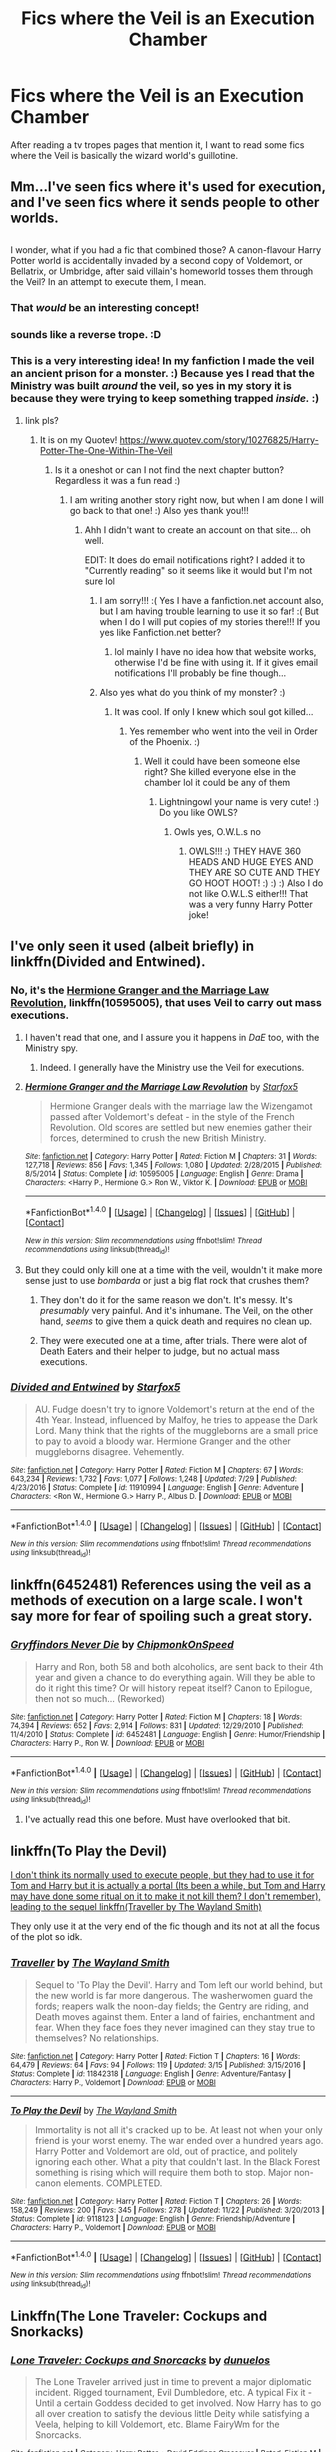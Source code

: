 #+TITLE: Fics where the Veil is an Execution Chamber

* Fics where the Veil is an Execution Chamber
:PROPERTIES:
:Score: 8
:DateUnix: 1514587419.0
:DateShort: 2017-Dec-30
:END:
After reading a tv tropes pages that mention it, I want to read some fics where the Veil is basically the wizard world's guillotine.


** Mm...I've seen fics where it's used for execution, and I've seen fics where it sends people to other worlds.

** 
   :PROPERTIES:
   :CUSTOM_ID: section
   :END:
I wonder, what if you had a fic that combined those? A canon-flavour Harry Potter world is accidentally invaded by a second copy of Voldemort, or Bellatrix, or Umbridge, after said villain's homeworld tosses them through the Veil? In an attempt to execute them, I mean.
:PROPERTIES:
:Author: Avaday_Daydream
:Score: 14
:DateUnix: 1514588453.0
:DateShort: 2017-Dec-30
:END:

*** That /would/ be an interesting concept!
:PROPERTIES:
:Author: Achille-Talon
:Score: 11
:DateUnix: 1514589820.0
:DateShort: 2017-Dec-30
:END:


*** sounds like a reverse trope. :D
:PROPERTIES:
:Score: 5
:DateUnix: 1514596970.0
:DateShort: 2017-Dec-30
:END:


*** This is a very interesting idea! In my fanfiction I made the veil an ancient prison for a monster. :) Because yes I read that the Ministry was built /around/ the veil, so yes in my story it is because they were trying to keep something trapped /inside./ :)
:PROPERTIES:
:Score: 3
:DateUnix: 1514597370.0
:DateShort: 2017-Dec-30
:END:

**** link pls?
:PROPERTIES:
:Author: lightningowl15
:Score: 1
:DateUnix: 1514603205.0
:DateShort: 2017-Dec-30
:END:

***** It is on my Quotev! [[https://www.quotev.com/story/10276825/Harry-Potter-The-One-Within-The-Veil]]
:PROPERTIES:
:Score: 1
:DateUnix: 1514606001.0
:DateShort: 2017-Dec-30
:END:

****** Is it a oneshot or can I not find the next chapter button? Regardless it was a fun read :)
:PROPERTIES:
:Author: lightningowl15
:Score: 1
:DateUnix: 1514610050.0
:DateShort: 2017-Dec-30
:END:

******* I am writing another story right now, but when I am done I will go back to that one! :) Also yes thank you!!!
:PROPERTIES:
:Score: 1
:DateUnix: 1514610529.0
:DateShort: 2017-Dec-30
:END:

******** Ahh I didn't want to create an account on that site... oh well.

EDIT: It does do email notifications right? I added it to "Currently reading" so it seems like it would but I'm not sure lol
:PROPERTIES:
:Author: lightningowl15
:Score: 2
:DateUnix: 1514613353.0
:DateShort: 2017-Dec-30
:END:

********* I am sorry!!! :( Yes I have a fanfiction.net account also, but I am having trouble learning to use it so far! :( But when I do I will put copies of my stories there!!! If you yes like Fanfiction.net better?
:PROPERTIES:
:Score: 1
:DateUnix: 1514618740.0
:DateShort: 2017-Dec-30
:END:

********** lol mainly I have no idea how that website works, otherwise I'd be fine with using it. If it gives email notifications I'll probably be fine though...
:PROPERTIES:
:Author: lightningowl15
:Score: 2
:DateUnix: 1514653254.0
:DateShort: 2017-Dec-30
:END:


********* Also yes what do you think of my monster? :)
:PROPERTIES:
:Score: 1
:DateUnix: 1514618806.0
:DateShort: 2017-Dec-30
:END:

********** It was cool. If only I knew which soul got killed...
:PROPERTIES:
:Author: lightningowl15
:Score: 1
:DateUnix: 1514653288.0
:DateShort: 2017-Dec-30
:END:

*********** Yes remember who went into the veil in Order of the Phoenix. :)
:PROPERTIES:
:Score: 1
:DateUnix: 1514666875.0
:DateShort: 2017-Dec-31
:END:

************ Well it could have been someone else right? She killed everyone else in the chamber lol it could be any of them
:PROPERTIES:
:Author: lightningowl15
:Score: 1
:DateUnix: 1514675561.0
:DateShort: 2017-Dec-31
:END:

************* Lightningowl your name is very cute! :) Do you like OWLS?
:PROPERTIES:
:Score: 1
:DateUnix: 1514676838.0
:DateShort: 2017-Dec-31
:END:

************** Owls yes, O.W.L.s no
:PROPERTIES:
:Author: lightningowl15
:Score: 2
:DateUnix: 1514679446.0
:DateShort: 2017-Dec-31
:END:

*************** OWLS!!! :) THEY HAVE 360 HEADS AND HUGE EYES AND THEY ARE SO CUTE AND THEY GO HOOT HOOT! :) :) :) Also I do not like O.W.L.S either!!! That was a very funny Harry Potter joke!
:PROPERTIES:
:Score: 1
:DateUnix: 1514679601.0
:DateShort: 2017-Dec-31
:END:


** I've only seen it used (albeit briefly) in linkffn(Divided and Entwined).
:PROPERTIES:
:Author: Achille-Talon
:Score: 5
:DateUnix: 1514589809.0
:DateShort: 2017-Dec-30
:END:

*** No, it's the [[https://www.fanfiction.net/s/10595005/1/Hermione-Granger-and-the-Marriage-Law-Revolution][Hermione Granger and the Marriage Law Revolution]], linkffn(10595005), that uses Veil to carry out mass executions.
:PROPERTIES:
:Author: InquisitorCOC
:Score: 3
:DateUnix: 1514606821.0
:DateShort: 2017-Dec-30
:END:

**** I haven't read that one, and I assure you it happens in /DaE/ too, with the Ministry spy.
:PROPERTIES:
:Author: Achille-Talon
:Score: 3
:DateUnix: 1514630387.0
:DateShort: 2017-Dec-30
:END:

***** Indeed. I generally have the Ministry use the Veil for executions.
:PROPERTIES:
:Author: Starfox5
:Score: 2
:DateUnix: 1514642865.0
:DateShort: 2017-Dec-30
:END:


**** [[http://www.fanfiction.net/s/10595005/1/][*/Hermione Granger and the Marriage Law Revolution/*]] by [[https://www.fanfiction.net/u/2548648/Starfox5][/Starfox5/]]

#+begin_quote
  Hermione Granger deals with the marriage law the Wizengamot passed after Voldemort's defeat - in the style of the French Revolution. Old scores are settled but new enemies gather their forces, determined to crush the new British Ministry.
#+end_quote

^{/Site/: [[http://www.fanfiction.net/][fanfiction.net]] *|* /Category/: Harry Potter *|* /Rated/: Fiction M *|* /Chapters/: 31 *|* /Words/: 127,718 *|* /Reviews/: 856 *|* /Favs/: 1,345 *|* /Follows/: 1,080 *|* /Updated/: 2/28/2015 *|* /Published/: 8/5/2014 *|* /Status/: Complete *|* /id/: 10595005 *|* /Language/: English *|* /Genre/: Drama *|* /Characters/: <Harry P., Hermione G.> Ron W., Viktor K. *|* /Download/: [[http://www.ff2ebook.com/old/ffn-bot/index.php?id=10595005&source=ff&filetype=epub][EPUB]] or [[http://www.ff2ebook.com/old/ffn-bot/index.php?id=10595005&source=ff&filetype=mobi][MOBI]]}

--------------

*FanfictionBot*^{1.4.0} *|* [[[https://github.com/tusing/reddit-ffn-bot/wiki/Usage][Usage]]] | [[[https://github.com/tusing/reddit-ffn-bot/wiki/Changelog][Changelog]]] | [[[https://github.com/tusing/reddit-ffn-bot/issues/][Issues]]] | [[[https://github.com/tusing/reddit-ffn-bot/][GitHub]]] | [[[https://www.reddit.com/message/compose?to=tusing][Contact]]]

^{/New in this version: Slim recommendations using/ ffnbot!slim! /Thread recommendations using/ linksub(thread_id)!}
:PROPERTIES:
:Author: FanfictionBot
:Score: 1
:DateUnix: 1514606838.0
:DateShort: 2017-Dec-30
:END:


**** But they could only kill one at a time with the veil, wouldn't it make more sense just to use /bombarda/ or just a big flat rock that crushes them?
:PROPERTIES:
:Author: lightningowl15
:Score: 1
:DateUnix: 1514610155.0
:DateShort: 2017-Dec-30
:END:

***** They don't do it for the same reason we don't. It's messy. It's /presumably/ very painful. And it's inhumane. The Veil, on the other hand, /seems/ to give them a quick death and requires no clean up.
:PROPERTIES:
:Score: 1
:DateUnix: 1514711200.0
:DateShort: 2017-Dec-31
:END:


***** They were executed one at a time, after trials. There were alot of Death Eaters and their helper to judge, but no actual mass executions.
:PROPERTIES:
:Author: Starfox5
:Score: -1
:DateUnix: 1514619840.0
:DateShort: 2017-Dec-30
:END:


*** [[http://www.fanfiction.net/s/11910994/1/][*/Divided and Entwined/*]] by [[https://www.fanfiction.net/u/2548648/Starfox5][/Starfox5/]]

#+begin_quote
  AU. Fudge doesn't try to ignore Voldemort's return at the end of the 4th Year. Instead, influenced by Malfoy, he tries to appease the Dark Lord. Many think that the rights of the muggleborns are a small price to pay to avoid a bloody war. Hermione Granger and the other muggleborns disagree. Vehemently.
#+end_quote

^{/Site/: [[http://www.fanfiction.net/][fanfiction.net]] *|* /Category/: Harry Potter *|* /Rated/: Fiction M *|* /Chapters/: 67 *|* /Words/: 643,234 *|* /Reviews/: 1,732 *|* /Favs/: 1,077 *|* /Follows/: 1,248 *|* /Updated/: 7/29 *|* /Published/: 4/23/2016 *|* /Status/: Complete *|* /id/: 11910994 *|* /Language/: English *|* /Genre/: Adventure *|* /Characters/: <Ron W., Hermione G.> Harry P., Albus D. *|* /Download/: [[http://www.ff2ebook.com/old/ffn-bot/index.php?id=11910994&source=ff&filetype=epub][EPUB]] or [[http://www.ff2ebook.com/old/ffn-bot/index.php?id=11910994&source=ff&filetype=mobi][MOBI]]}

--------------

*FanfictionBot*^{1.4.0} *|* [[[https://github.com/tusing/reddit-ffn-bot/wiki/Usage][Usage]]] | [[[https://github.com/tusing/reddit-ffn-bot/wiki/Changelog][Changelog]]] | [[[https://github.com/tusing/reddit-ffn-bot/issues/][Issues]]] | [[[https://github.com/tusing/reddit-ffn-bot/][GitHub]]] | [[[https://www.reddit.com/message/compose?to=tusing][Contact]]]

^{/New in this version: Slim recommendations using/ ffnbot!slim! /Thread recommendations using/ linksub(thread_id)!}
:PROPERTIES:
:Author: FanfictionBot
:Score: 1
:DateUnix: 1514589850.0
:DateShort: 2017-Dec-30
:END:


** linkffn(6452481) References using the veil as a methods of execution on a large scale. I won't say more for fear of spoiling such a great story.
:PROPERTIES:
:Author: LordNihrain
:Score: 3
:DateUnix: 1514601055.0
:DateShort: 2017-Dec-30
:END:

*** [[http://www.fanfiction.net/s/6452481/1/][*/Gryffindors Never Die/*]] by [[https://www.fanfiction.net/u/1004602/ChipmonkOnSpeed][/ChipmonkOnSpeed/]]

#+begin_quote
  Harry and Ron, both 58 and both alcoholics, are sent back to their 4th year and given a chance to do everything again. Will they be able to do it right this time? Or will history repeat itself? Canon to Epilogue, then not so much... (Reworked)
#+end_quote

^{/Site/: [[http://www.fanfiction.net/][fanfiction.net]] *|* /Category/: Harry Potter *|* /Rated/: Fiction M *|* /Chapters/: 18 *|* /Words/: 74,394 *|* /Reviews/: 652 *|* /Favs/: 2,914 *|* /Follows/: 831 *|* /Updated/: 12/29/2010 *|* /Published/: 11/4/2010 *|* /Status/: Complete *|* /id/: 6452481 *|* /Language/: English *|* /Genre/: Humor/Friendship *|* /Characters/: Harry P., Ron W. *|* /Download/: [[http://www.ff2ebook.com/old/ffn-bot/index.php?id=6452481&source=ff&filetype=epub][EPUB]] or [[http://www.ff2ebook.com/old/ffn-bot/index.php?id=6452481&source=ff&filetype=mobi][MOBI]]}

--------------

*FanfictionBot*^{1.4.0} *|* [[[https://github.com/tusing/reddit-ffn-bot/wiki/Usage][Usage]]] | [[[https://github.com/tusing/reddit-ffn-bot/wiki/Changelog][Changelog]]] | [[[https://github.com/tusing/reddit-ffn-bot/issues/][Issues]]] | [[[https://github.com/tusing/reddit-ffn-bot/][GitHub]]] | [[[https://www.reddit.com/message/compose?to=tusing][Contact]]]

^{/New in this version: Slim recommendations using/ ffnbot!slim! /Thread recommendations using/ linksub(thread_id)!}
:PROPERTIES:
:Author: FanfictionBot
:Score: 1
:DateUnix: 1514601068.0
:DateShort: 2017-Dec-30
:END:

**** I've actually read this one before. Must have overlooked that bit.
:PROPERTIES:
:Score: 1
:DateUnix: 1514605658.0
:DateShort: 2017-Dec-30
:END:


** linkffn(To Play the Devil)

[[/s][I don't think its normally used to execute people, but they had to use it for Tom and Harry but it is actually a portal (Its been a while, but Tom and Harry may have done some ritual on it to make it not kill them? I don't remember), leading to the sequel linkffn(Traveller by The Wayland Smith)]]

They only use it at the very end of the fic though and its not at all the focus of the plot so idk.
:PROPERTIES:
:Author: lightningowl15
:Score: 1
:DateUnix: 1514603565.0
:DateShort: 2017-Dec-30
:END:

*** [[http://www.fanfiction.net/s/11842318/1/][*/Traveller/*]] by [[https://www.fanfiction.net/u/4263138/The-Wayland-Smith][/The Wayland Smith/]]

#+begin_quote
  Sequel to 'To Play the Devil'. Harry and Tom left our world behind, but the new world is far more dangerous. The washerwomen guard the fords; reapers walk the noon-day fields; the Gentry are riding, and Death moves against them. Enter a land of fairies, enchantment and fear. When they face foes they never imagined can they stay true to themselves? No relationships.
#+end_quote

^{/Site/: [[http://www.fanfiction.net/][fanfiction.net]] *|* /Category/: Harry Potter *|* /Rated/: Fiction T *|* /Chapters/: 16 *|* /Words/: 64,479 *|* /Reviews/: 64 *|* /Favs/: 94 *|* /Follows/: 119 *|* /Updated/: 3/15 *|* /Published/: 3/15/2016 *|* /Status/: Complete *|* /id/: 11842318 *|* /Language/: English *|* /Genre/: Adventure/Fantasy *|* /Characters/: Harry P., Voldemort *|* /Download/: [[http://www.ff2ebook.com/old/ffn-bot/index.php?id=11842318&source=ff&filetype=epub][EPUB]] or [[http://www.ff2ebook.com/old/ffn-bot/index.php?id=11842318&source=ff&filetype=mobi][MOBI]]}

--------------

[[http://www.fanfiction.net/s/9118123/1/][*/To Play the Devil/*]] by [[https://www.fanfiction.net/u/4263138/The-Wayland-Smith][/The Wayland Smith/]]

#+begin_quote
  Immortality is not all it's cracked up to be. At least not when your only friend is your worst enemy. The war ended over a hundred years ago. Harry Potter and Voldemort are old, out of practice, and politely ignoring each other. What a pity that couldn't last. In the Black Forest something is rising which will require them both to stop. Major non-canon elements. COMPLETED.
#+end_quote

^{/Site/: [[http://www.fanfiction.net/][fanfiction.net]] *|* /Category/: Harry Potter *|* /Rated/: Fiction T *|* /Chapters/: 26 *|* /Words/: 158,249 *|* /Reviews/: 200 *|* /Favs/: 345 *|* /Follows/: 278 *|* /Updated/: 11/22 *|* /Published/: 3/20/2013 *|* /Status/: Complete *|* /id/: 9118123 *|* /Language/: English *|* /Genre/: Friendship/Adventure *|* /Characters/: Harry P., Voldemort *|* /Download/: [[http://www.ff2ebook.com/old/ffn-bot/index.php?id=9118123&source=ff&filetype=epub][EPUB]] or [[http://www.ff2ebook.com/old/ffn-bot/index.php?id=9118123&source=ff&filetype=mobi][MOBI]]}

--------------

*FanfictionBot*^{1.4.0} *|* [[[https://github.com/tusing/reddit-ffn-bot/wiki/Usage][Usage]]] | [[[https://github.com/tusing/reddit-ffn-bot/wiki/Changelog][Changelog]]] | [[[https://github.com/tusing/reddit-ffn-bot/issues/][Issues]]] | [[[https://github.com/tusing/reddit-ffn-bot/][GitHub]]] | [[[https://www.reddit.com/message/compose?to=tusing][Contact]]]

^{/New in this version: Slim recommendations using/ ffnbot!slim! /Thread recommendations using/ linksub(thread_id)!}
:PROPERTIES:
:Author: FanfictionBot
:Score: 1
:DateUnix: 1514603590.0
:DateShort: 2017-Dec-30
:END:


** Linkffn(The Lone Traveler: Cockups and Snorkacks)
:PROPERTIES:
:Author: Jahoan
:Score: 1
:DateUnix: 1514604505.0
:DateShort: 2017-Dec-30
:END:

*** [[http://www.fanfiction.net/s/12098294/1/][*/Lone Traveler: Cockups and Snorcacks/*]] by [[https://www.fanfiction.net/u/2198557/dunuelos][/dunuelos/]]

#+begin_quote
  The Lone Traveler arrived just in time to prevent a major diplomatic incident. Rigged tournament, Evil Dumbledore, etc. A typical Fix it - Until a certain Goddess decided to get involved. Now Harry has to go all over creation to satisfy the devious little Deity while satisfying a Veela, helping to kill Voldemort, etc. Blame FairyWm for the Snorcacks.
#+end_quote

^{/Site/: [[http://www.fanfiction.net/][fanfiction.net]] *|* /Category/: Harry Potter + David Eddings Crossover *|* /Rated/: Fiction M *|* /Chapters/: 11 *|* /Words/: 44,849 *|* /Reviews/: 298 *|* /Favs/: 685 *|* /Follows/: 549 *|* /Updated/: 8/22/2016 *|* /Published/: 8/12/2016 *|* /Status/: Complete *|* /id/: 12098294 *|* /Language/: English *|* /Genre/: Humor/Drama *|* /Download/: [[http://www.ff2ebook.com/old/ffn-bot/index.php?id=12098294&source=ff&filetype=epub][EPUB]] or [[http://www.ff2ebook.com/old/ffn-bot/index.php?id=12098294&source=ff&filetype=mobi][MOBI]]}

--------------

*FanfictionBot*^{1.4.0} *|* [[[https://github.com/tusing/reddit-ffn-bot/wiki/Usage][Usage]]] | [[[https://github.com/tusing/reddit-ffn-bot/wiki/Changelog][Changelog]]] | [[[https://github.com/tusing/reddit-ffn-bot/issues/][Issues]]] | [[[https://github.com/tusing/reddit-ffn-bot/][GitHub]]] | [[[https://www.reddit.com/message/compose?to=tusing][Contact]]]

^{/New in this version: Slim recommendations using/ ffnbot!slim! /Thread recommendations using/ linksub(thread_id)!}
:PROPERTIES:
:Author: FanfictionBot
:Score: 1
:DateUnix: 1514604523.0
:DateShort: 2017-Dec-30
:END:


** It's mentioned as a punishment (mentioned, not really elaborated on) in linkffn(The Sum of Their Parts).
:PROPERTIES:
:Author: PseudouniqueUsername
:Score: 1
:DateUnix: 1514648519.0
:DateShort: 2017-Dec-30
:END:

*** [[http://www.fanfiction.net/s/11858167/1/][*/The Sum of Their Parts/*]] by [[https://www.fanfiction.net/u/7396284/holdmybeer][/holdmybeer/]]

#+begin_quote
  For Teddy Lupin, Harry Potter would become a Dark Lord. For Teddy Lupin, Harry Potter would take down the Ministry or die trying. He should have known that Hermione and Ron wouldn't let him do it alone.
#+end_quote

^{/Site/: [[http://www.fanfiction.net/][fanfiction.net]] *|* /Category/: Harry Potter *|* /Rated/: Fiction M *|* /Chapters/: 11 *|* /Words/: 143,267 *|* /Reviews/: 689 *|* /Favs/: 2,803 *|* /Follows/: 1,355 *|* /Updated/: 4/12/2016 *|* /Published/: 3/24/2016 *|* /Status/: Complete *|* /id/: 11858167 *|* /Language/: English *|* /Characters/: Harry P., Ron W., Hermione G., George W. *|* /Download/: [[http://www.ff2ebook.com/old/ffn-bot/index.php?id=11858167&source=ff&filetype=epub][EPUB]] or [[http://www.ff2ebook.com/old/ffn-bot/index.php?id=11858167&source=ff&filetype=mobi][MOBI]]}

--------------

*FanfictionBot*^{1.4.0} *|* [[[https://github.com/tusing/reddit-ffn-bot/wiki/Usage][Usage]]] | [[[https://github.com/tusing/reddit-ffn-bot/wiki/Changelog][Changelog]]] | [[[https://github.com/tusing/reddit-ffn-bot/issues/][Issues]]] | [[[https://github.com/tusing/reddit-ffn-bot/][GitHub]]] | [[[https://www.reddit.com/message/compose?to=tusing][Contact]]]

^{/New in this version: Slim recommendations using/ ffnbot!slim! /Thread recommendations using/ linksub(thread_id)!}
:PROPERTIES:
:Author: FanfictionBot
:Score: 1
:DateUnix: 1514648538.0
:DateShort: 2017-Dec-30
:END:

**** Gotta re-read this.
:PROPERTIES:
:Score: 1
:DateUnix: 1514658109.0
:DateShort: 2017-Dec-30
:END:
